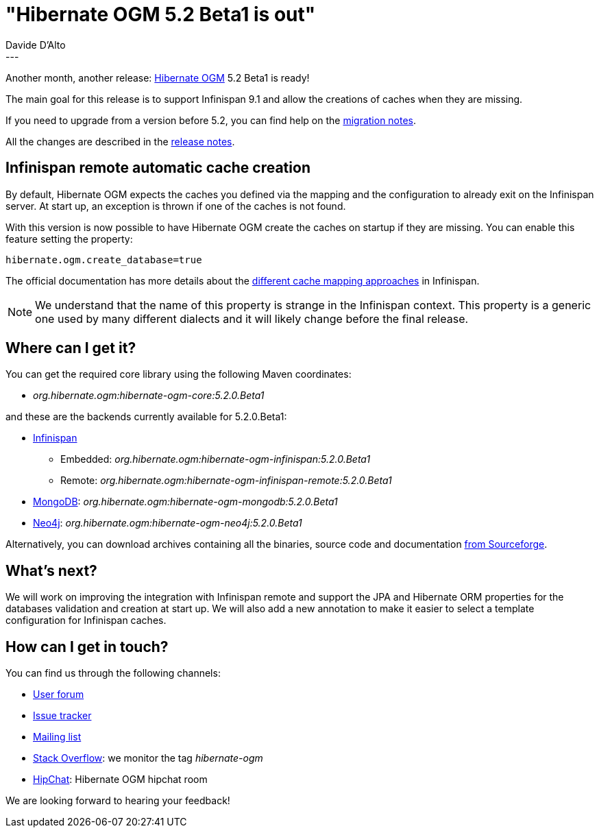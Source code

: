 = "Hibernate OGM 5.2 Beta1 is out"
Davide D'Alto
:awestruct-tags: [ "Hibernate OGM", "Releases" ]
:awestruct-layout: blog-post
---

Another month, another release: http://hibernate.org/ogm/[Hibernate OGM] 5.2 Beta1 is ready!

The main goal for this release is to support Infinispan 9.1 and allow the creations of caches
when they are missing.

If you need to upgrade from a version before 5.2, you can find help on the
https://developer.jboss.org/wiki/HibernateOGMMigrationNotes[migration notes].

All the changes are described in the
https://hibernate.atlassian.net/secure/ReleaseNote.jspa?projectId=10160&version=31400[release notes].

== Infinispan remote automatic cache creation

By default, Hibernate OGM expects the caches you defined via the mapping and the configuration
to already exit on the Infinispan server. At start up, an exception is thrown if one of the caches
is not found.
 
With this version is now possible to have Hibernate OGM create the caches on startup if they are
missing. You can enable this feature setting the property:

```
hibernate.ogm.create_database=true
```

The official documentation has more details about the
https://docs.jboss.org/hibernate/ogm/5.2/reference/en-US/html_single/#_cache_names_used_by_hibernate_ogm[different cache mapping approaches]
in Infinispan.

[NOTE]
====
We understand that the name of this property is strange in the Infinispan context.
This property is a generic one used by many different dialects and it will likely change before
the final release.
====

== Where can I get it?

You can get the required core library using the following Maven coordinates:

* _org.hibernate.ogm:hibernate-ogm-core:5.2.0.Beta1_ 

and these are the backends currently available for 5.2.0.Beta1:

* http://infinispan.org[Infinispan] 
** Embedded: _org.hibernate.ogm:hibernate-ogm-infinispan:5.2.0.Beta1_
** Remote: _org.hibernate.ogm:hibernate-ogm-infinispan-remote:5.2.0.Beta1_
* https://www.mongodb.com[MongoDB]: _org.hibernate.ogm:hibernate-ogm-mongodb:5.2.0.Beta1_
* http://neo4j.com[Neo4j]: _org.hibernate.ogm:hibernate-ogm-neo4j:5.2.0.Beta1_

Alternatively, you can download archives containing all the binaries, source code and documentation
https://sourceforge.net/projects/hibernate/files/hibernate-ogm/5.2.0.Beta1[from Sourceforge].

== What's next?

We will work on improving the integration with Infinispan remote and support the JPA and Hibernate
ORM properties for the databases validation and creation at start up.
We will also add a new annotation to make it easier to select a template configuration for
Infinispan caches.

== How can I get in touch?

You can find us through the following channels:

* https://forum.hibernate.org/viewforum.php?f=31[User forum]
* https://hibernate.atlassian.net/browse/OGM[Issue tracker]
* http://lists.jboss.org/pipermail/hibernate-dev/[Mailing list]
* http://stackoverflow.com[Stack Overflow]: we monitor the tag _hibernate-ogm_
* https://www.hipchat.com/gXEjW5Wgg[HipChat]: Hibernate OGM hipchat room

We are looking forward to hearing your feedback!


